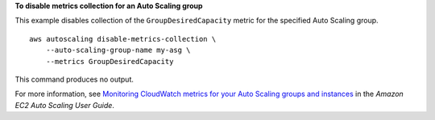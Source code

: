 **To disable metrics collection for an Auto Scaling group**

This example disables collection of the ``GroupDesiredCapacity`` metric for the specified Auto Scaling group. ::

    aws autoscaling disable-metrics-collection \
        --auto-scaling-group-name my-asg \
        --metrics GroupDesiredCapacity

This command produces no output.

For more information, see `Monitoring CloudWatch metrics for your Auto Scaling groups and instances <https://docs.aws.amazon.com/autoscaling/ec2/userguide/as-instance-monitoring.html>`_ in the *Amazon EC2 Auto Scaling User Guide*.